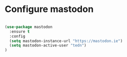 * Configure mastodon

#+BEGIN_SRC emacs-lisp

  (use-package mastodon
    :ensure t
    :config
    (setq mastodon-instance-url "https://mastodon.ie")
    (setq mastodon-active-user "tedn")  
  )

#+END_SRC
